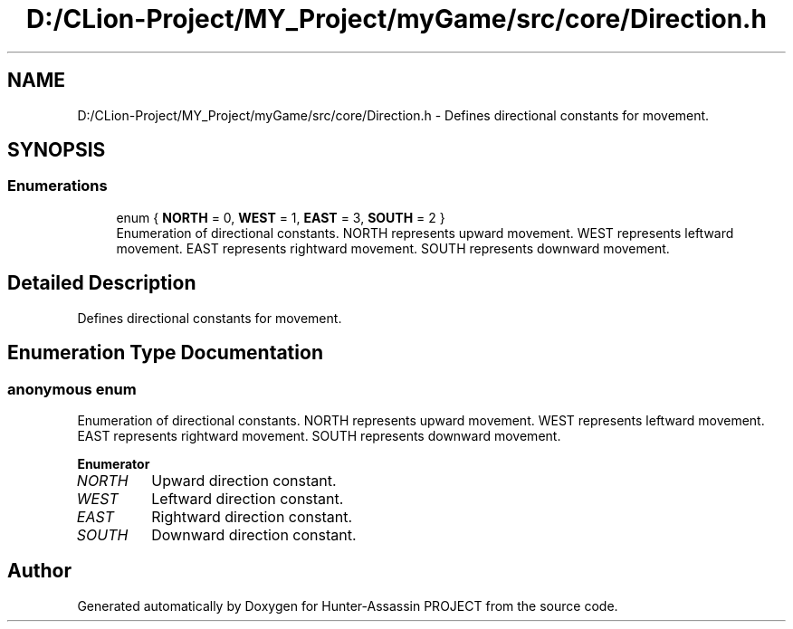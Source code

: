 .TH "D:/CLion-Project/MY_Project/myGame/src/core/Direction.h" 3 "Hunter-Assassin PROJECT" \" -*- nroff -*-
.ad l
.nh
.SH NAME
D:/CLion-Project/MY_Project/myGame/src/core/Direction.h \- Defines directional constants for movement\&.  

.SH SYNOPSIS
.br
.PP
.SS "Enumerations"

.in +1c
.ti -1c
.RI "enum { \fBNORTH\fP = 0, \fBWEST\fP = 1, \fBEAST\fP = 3, \fBSOUTH\fP = 2 }"
.br
.RI "Enumeration of directional constants\&. NORTH represents upward movement\&. WEST represents leftward movement\&. EAST represents rightward movement\&. SOUTH represents downward movement\&. "
.in -1c
.SH "Detailed Description"
.PP 
Defines directional constants for movement\&. 


.SH "Enumeration Type Documentation"
.PP 
.SS "anonymous enum"

.PP
Enumeration of directional constants\&. NORTH represents upward movement\&. WEST represents leftward movement\&. EAST represents rightward movement\&. SOUTH represents downward movement\&. 
.PP
\fBEnumerator\fP
.in +1c
.TP
\fB\fINORTH \fP\fP
Upward direction constant\&. 
.TP
\fB\fIWEST \fP\fP
Leftward direction constant\&. 
.TP
\fB\fIEAST \fP\fP
Rightward direction constant\&. 
.TP
\fB\fISOUTH \fP\fP
Downward direction constant\&. 
.SH "Author"
.PP 
Generated automatically by Doxygen for Hunter-Assassin PROJECT from the source code\&.
